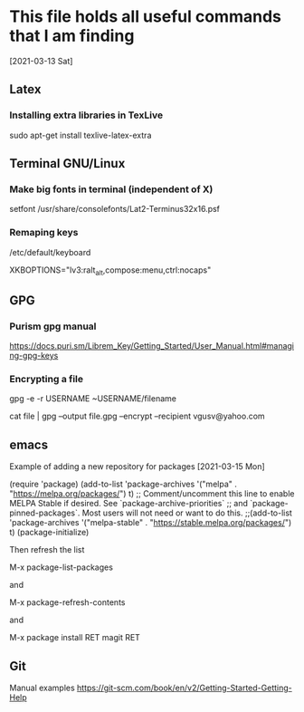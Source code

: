 * This file holds all useful commands that I am finding
[2021-03-13 Sat]

** Latex
*** Installing extra libraries in TexLive
sudo apt-get install texlive-latex-extra 

** Terminal GNU/Linux

*** Make big fonts in terminal (independent of X)
setfont /usr/share/consolefonts/Lat2-Terminus32x16.psf

*** Remaping keys

/etc/default/keyboard

XKBOPTIONS="lv3:ralt_alt,compose:menu,ctrl:nocaps"

** GPG

*** Purism gpg  manual

https://docs.puri.sm/Librem_Key/Getting_Started/User_Manual.html#managing-gpg-keys


*** Encrypting a file 

gpg -e -r USERNAME ~USERNAME/filename

cat file | gpg --output file.gpg --encrypt --recipient vgusv@yahoo.com

** emacs

Example of adding a new repository for packages [2021-03-15 Mon]

(require 'package)
(add-to-list 'package-archives '("melpa" . "https://melpa.org/packages/") t)
;; Comment/uncomment this line to enable MELPA Stable if desired.  See `package-archive-priorities`
;; and `package-pinned-packages`. Most users will not need or want to do this.
;;(add-to-list 'package-archives '("melpa-stable" . "https://stable.melpa.org/packages/") t)
(package-initialize)

Then refresh the list

M-x package-list-packages

and 

M-x package-refresh-contents

and

M-x package install RET magit RET

** Git

Manual examples
https://git-scm.com/book/en/v2/Getting-Started-Getting-Help
